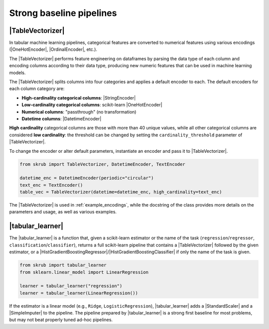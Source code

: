 .. _userguide_tablevectorizer:
.. |TableVectorizer| replace:: :class:`~skrub.TableVectorizer`
.. |DatetimeEncoder| replace:: :class:`~skrub.DatetimeEncoder`
.. |StringEncoder| replace:: :class:`~skrub.StringEncoder`
.. |OneHotEncoder| replace:: :class:`~sklearn.preprocessing.OneHotEncoder`
.. |TextEncoder| replace:: :class:`~skrub.TextEncoder`
.. |tabular_learner| replace:: :func:`~skrub.tabular_learner`
.. |HistGradientBoostingRegressor| replace:: :class:`~sklearn.ensemble.HistGradientBoostingRegressor`
.. |HistGradientBoostingClassifier| replace:: :class:`~sklearn.ensemble.HistGradientBoostingClassifier`
.. |StandardScaler| replace:: :class:`~sklearn.preprocessing.StandardScaler`
.. |SimpleImputer| replace:: :class:`~sklearn.impute.SimpleImputer`

Strong baseline pipelines
--------------------------------------------------------

|TableVectorizer|
~~~~~~~~~~~~~~~~~
In tabular machine learning pipelines, categorical features are converted to numerical features
using various encodings (|OneHotEncoder|, |OrdinalEncoder|, etc.).

The |TableVectorizer| performs feature engineering on dataframes by parsing the
data type of each column and encoding columns according to their data type,
producing new numeric features that can be used in machine learning models.

The |TableVectorizer| splits columns into four categories and applies a default
encoder to each.
The default encoders for each column category are:

- **High-cardinality categorical columns**: |StringEncoder|
- **Low-cardinality categorical columns**: scikit-learn |OneHotEncoder|
- **Numerical columns**: "passthrough" (no transformation)
- **Datetime columns**: |DatetimeEncoder|

**High cardinality** categorical columns are those with more than 40 unique values,
while all other categorical columns are considered **low cardinality**: the
threshold can be changed by setting the ``cardinality_threshold`` parameter of
|TableVectorizer|.

To change the encoder or alter default parameters, instantiate an encoder and pass
it to |TableVectorizer|.

.. code-block:: python

    from skrub import TableVectorizer, DatetimeEncoder, TextEncoder

    datetime_enc = DatetimeEncoder(periodic="circular")
    text_enc = TextEncoder()
    table_vec = TableVectorizer(datetime=datetime_enc, high_cardinality=text_enc)

The |TableVectorizer| is used in :ref:`example_encodings`, while the
docstring of the class provides more details on the parameters and usage, as well
as various examples.



|tabular_learner|
~~~~~~~~~~~~~~~~~~
The |tabular_learner| is a function that, given a scikit-learn estimator or the
name of the task (``regression``/``regressor``, ``classification``/``classifier``),
returns a full scikit-learn pipeline that contains a |TableVectorizer|
followed by the given estimator, or a
|HistGradientBoostingRegressor|/|HistGradientBoostingClassifier| if only
the name of the task is given.

.. code-block:: python

    from skrub import tabular_learner
    from sklearn.linear_model import LinearRegression

    learner = tabular_learner("regression")
    learner = tabular_learner(LinearRegression())

If the estimator is a linear model (e.g., ``Ridge``, ``LogisticRegression``),
|tabular_learner| adds a |StandardScaler| and a |SimpleImputer| to the pipeline.
The pipeline prepared by |tabular_learner| is a strong first baseline for most
problems, but may not beat properly tuned ad-hoc pipelines.
